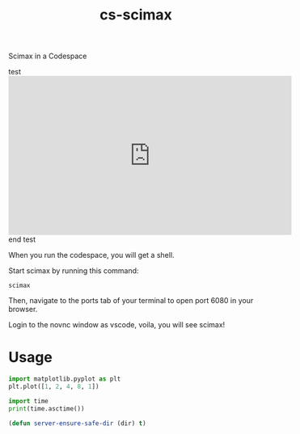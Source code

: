 #+title: cs-scimax

Scimax in a Codespace

#+BEGIN_html
test
<iframe width="560" height="315" src="https://www.youtube.com/embed/ZrEthbq0SkI" title="YouTube video player" frameborder="0" allow="accelerometer; autoplay; clipboard-write; encrypted-media; gyroscope; picture-in-picture" allowfullscreen></iframe>
end test
#+END_html

When you run the codespace, you will get a shell. 

Start scimax by running this command:

#+begin_src shell
scimax
#+end_src

Then, navigate to the ports tab of your terminal to open port 6080 in your browser.

Login to the novnc window as vscode, voila, you will see scimax!

* Usage


#+begin_src jupyter-python
import matplotlib.pyplot as plt
plt.plot([1, 2, 4, 8, 1])

import time
print(time.asctime())
#+end_src

#+RESULTS:
:RESULTS:
Sat Jun 11 13:28:02 2022
[[file:./.ob-jupyter/403c4b3239959c7733cbb4988867f04a82cb798a.png]]
:END:


#+BEGIN_SRC emacs-lisp
(defun server-ensure-safe-dir (dir) t)
#+END_SRC

#+RESULTS:
: server-ensure-safe-dir
